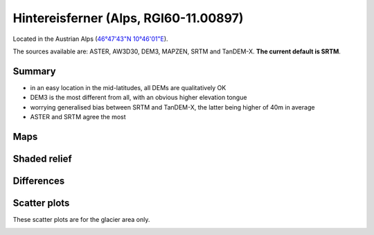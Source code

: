 Hintereisferner (Alps, RGI60-11.00897)
======================================

Located in the Austrian Alps (`46°47'43"N 10°46'01"E <https://goo.gl/maps/hncE2T1NAnC2>`_).

The sources available are: ASTER, AW3D30, DEM3, MAPZEN, SRTM and TanDEM-X.
**The current default is SRTM**.

Summary
-------

- in an easy location in the mid-latitudes, all DEMs are qualitatively OK
- DEM3 is the most different from all, with an obvious higher elevation tongue
- worrying generalised bias between SRTM and TanDEM-X, the latter
  being higher of 40m in average
- ASTER and SRTM agree the most

Maps
----

.. image:: /_static/dems_examples/hef/dem_topo_color.png
    :width: 100%

Shaded relief
-------------

.. image:: /_static/dems_examples/hef/dem_topo_shade.png
    :width: 100%


Differences
-----------

.. image:: /_static/dems_examples/hef/dem_diffs.png
    :width: 100%



Scatter plots
-------------

These scatter plots are for the glacier area only.

.. image:: /_static/dems_examples/hef/dem_scatter.png
    :width: 100%
